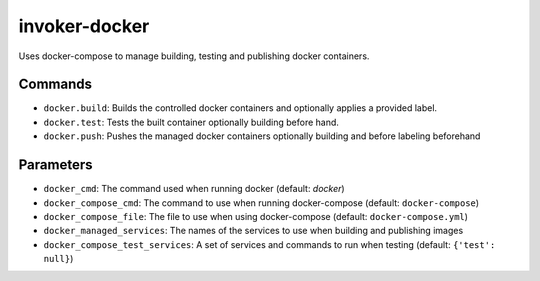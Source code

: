 invoker-docker
==============

Uses docker-compose to manage building, testing and publishing docker containers.

Commands
--------

* ``docker.build``: Builds the controlled docker containers and optionally applies
  a provided label.
* ``docker.test``: Tests the built container optionally building before hand. 
* ``docker.push``: Pushes the managed docker containers optionally building and
  before labeling beforehand

Parameters
----------

* ``docker_cmd``: The command used when running docker (default: `docker`)
* ``docker_compose_cmd``: The command to use when running docker-compose (default:
  ``docker-compose``)
* ``docker_compose_file``: The file to use when using docker-compose (default:
  ``docker-compose.yml``)
* ``docker_managed_services``: The names of the services to use when building
  and publishing images
* ``docker_compose_test_services``: A set of services and commands to run when
  testing (default: ``{'test': null}``)

